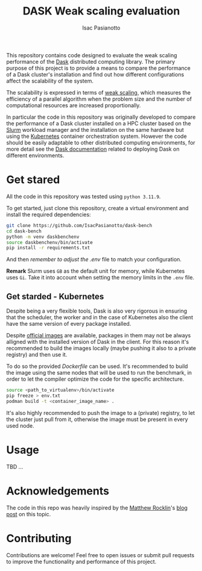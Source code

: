 #+title: DASK Weak scaling evaluation
#+author: Isac Pasianotto


This repository contains code designed to evaluate the weak scaling performance of the [[https://www.dask.org][Dask]] distributed computing library.
The primary purpose of this project is to provide a means to compare the performance of a Dask cluster's installation and find out how different configurations affect the scalability of the system.

The scalability is expressed in terms of [[https://hpc-wiki.info/hpc/Scaling][weak scaling]], which measures the efficiency of a parallel algorithm when the problem size and the number of computational resources are increased proportionally.

In particular the code in this repository was originally developed to compare the performance of a Dask cluster installed on a HPC cluster based on the [[https://slurm.schedmd.com/overview.html][Slurm]] workload manager and the installation on the same hardware but using the [[https://kubernetes.io/][Kubernetes]] container orchestration system.
However the code should be easily adaptable to other distributed computing environments, for more detail see the [[https://docs.dask.org/en/stable/deploying.html][Dask documentation]] related to deploying Dask on different environments.


* Get stared

All the code in this repository was tested using ~python 3.11.9~.

To get started, just clone this repository, create a virtual environment and install the required dependencies:

#+BEGIN_SRC sh
git clone https://github.com/IsacPasianotto/dask-bench
cd dask-bench
python -m venv daskbenchenv
source daskbenchenv/bin/activate
pip install -r requirements.txt
#+END_SRC

And then /remember to adjust the/ [[.env][.env]] file to match your configuration.

*Remark* Slurm uses ~GB~ as the default unit for memory, while Kubernetes uses ~Gi~. Take it into account when setting the memory limits in the ~.env~ file.


** Get starded -  Kubernetes

Despite being a very flexible tools, Dask is also very rigorous in ensuring that the scheduler, the worker and in the case of Kubernetes also the client have the same version of every package installed.

Despite [[https://github.com/dask/dask-docker][official images]] are available, packages in them may not be always alligned with the installed version of Dask in the client.
For this reason it's recommended to build the images locally (maybe pushing it also to a private registry) and then use it.

To do so the provided [[Dockerfile][Dockerfile]] can be used. It's recommended to build the image using the same nodes that will be used to run the benchmark, in order to let the compiler optimize the code for the specific architecture.

#+BEGIN_SRC sh
  source <path_to_virtualenv>/bin/activate
  pip freeze > env.txt
  podman build -t <container_image_name> .
#+END_SRC

It's also highly recommended to push the image to a (private) registry, to let the cluster just pull from it, otherwise the image must be present in every used node.

* Usage

TBD  ...


* Acknowledgements

The code in this repo was heavily inspired by the [[https://github.com/mrocklin/][Matthew Rocklin]]'s [[https://matthewrocklin.com/blog/work/2017/07/03/scaling][blog post]] on this topic.

* Contributing

Contributions are welcome! Feel free to open issues or submit pull requests to improve the functionality and performance of this project.
